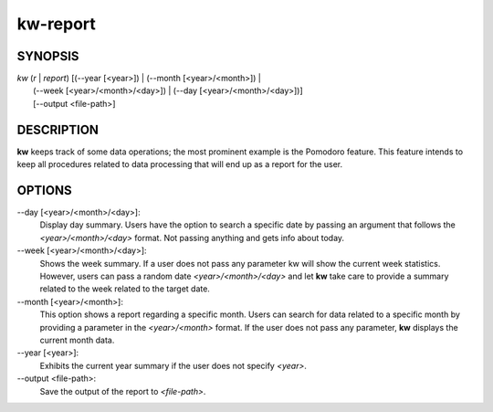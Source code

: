 =========
kw-report
=========

.. _report-doc:

SYNOPSIS
========
| *kw* (*r* | *report*) [(\--year [<year>]) | (\--month [<year>/<month>]) |
|           (\--week [<year>/<month>/<day>]) | (\--day [<year>/<month>/<day>])]
|           [\--output <file-path>]

DESCRIPTION
===========
**kw** keeps track of some data operations; the most prominent example is the
Pomodoro feature. This feature intends to keep all procedures related to data
processing that will end up as a report for the user.

OPTIONS
=======
\--day [<year>/<month>/<day>]:
  Display day summary. Users have the option to search a specific date by
  passing an argument that follows the *<year>/<month>/<day>* format. Not
  passing anything and gets info about today.

\--week [<year>/<month>/<day>]:
  Shows the week summary. If a user does not pass any parameter kw will show
  the current week statistics. However, users can pass a random date
  *<year>/<month>/<day>* and let **kw** take care to provide a summary
  related to the week related to the target date.

\--month [<year>/<month>]:
  This option shows a report regarding a specific month. Users can search for
  data related to a specific month by providing a parameter in the
  *<year>/<month>* format. If the user does not pass any parameter, **kw**
  displays the current month data.

\--year [<year>]:
  Exhibits the current year summary if the user does not specify *<year>*.

\--output <file-path>:
  Save the output of the report to *<file-path>*.
